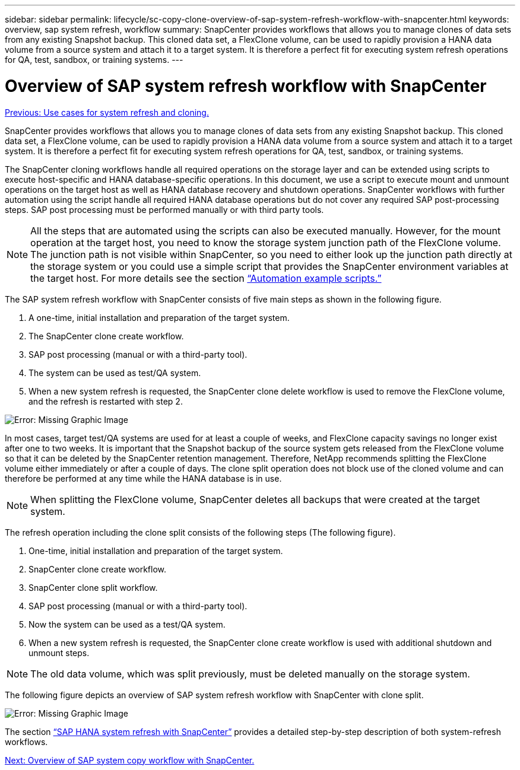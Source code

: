 ---
sidebar: sidebar
permalink: lifecycle/sc-copy-clone-overview-of-sap-system-refresh-workflow-with-snapcenter.html
keywords: overview, sap system refresh, workflow
summary: SnapCenter provides workflows that allows you to manage clones of data sets from any existing Snapshot backup. This cloned data set, a FlexClone volume, can be used to rapidly provision a HANA data volume from a source system and attach it to a target system. It is therefore a perfect fit for executing system refresh operations for QA, test, sandbox, or training systems.
---

= Overview of SAP system refresh workflow with SnapCenter
:hardbreaks:
:nofooter:
:icons: font
:linkattrs:
:imagesdir: ./../media/

//
// This file was created with NDAC Version 2.0 (August 17, 2020)
//
// 2022-05-23 12:08:56.456420
//

link:sc-copy-clone-use-cases-for-system-refresh-and-cloning.html[Previous: Use cases for system refresh and cloning.]

SnapCenter provides workflows that allows you to manage clones of data sets from any existing Snapshot backup. This cloned data set, a FlexClone volume, can be used to rapidly provision a HANA data volume from a source system and attach it to a target system. It is therefore a perfect fit for executing system refresh operations for QA, test, sandbox, or training systems.

The SnapCenter cloning workflows handle all required operations on the storage layer and can be extended using scripts to execute host-specific and HANA database-specific operations. In this document, we use a script to execute mount and unmount operations on the target host as well as HANA database recovery and shutdown operations. SnapCenter workflows with further automation using the script handle all required HANA database operations but do not cover any required SAP post-processing steps. SAP post processing must be performed manually or with third party tools.

[NOTE]
All the steps that are automated using the scripts can also be executed manually. However, for the mount operation at the target host, you need to know the storage system junction path of the FlexClone volume. The junction path is not visible within SnapCenter, so you need to either look up the junction path directly at the storage system or you could use a simple script that provides the SnapCenter environment variables at the target host. For more details see the section link:sc-copy-clone-automation-example-scripts.html[“Automation example scripts.”]

The SAP system refresh workflow with SnapCenter consists of five main steps as shown in the following figure.

. A one-time, initial installation and preparation of the target system.
. The SnapCenter clone create workflow.
. SAP post processing (manual or with a third-party tool).
. The system can be used as test/QA system.
. When a new system refresh is requested, the SnapCenter clone delete workflow is used to remove the FlexClone volume, and the refresh is restarted with step 2.

image:sc-copy-clone-image7.png[Error: Missing Graphic Image]

In most cases, target test/QA systems are used for at least a couple of weeks, and FlexClone capacity savings no longer exist after one to two weeks. It is important that the Snapshot backup of the source system gets released from the FlexClone volume so that it can be deleted by the SnapCenter retention management. Therefore, NetApp recommends splitting the FlexClone volume either immediately or after a couple of days. The clone split operation does not block use of the cloned volume and can therefore be performed at any time while the HANA database is in use.

[NOTE]
When splitting the FlexClone volume, SnapCenter deletes all backups that were created at the target system.

The refresh operation including the clone split consists of the following steps (The following figure).

. One-time, initial installation and preparation of the target system.
. SnapCenter clone create workflow.
. SnapCenter clone split workflow.
. SAP post processing (manual or with a third-party tool).
. Now the system can be used as a test/QA system.
. When a new system refresh is requested, the SnapCenter clone create workflow is used with additional shutdown and unmount steps.

[NOTE]
The old data volume, which was split previously, must be deleted manually on the storage system.

The following figure depicts an overview of SAP system refresh workflow with SnapCenter with clone split.

image:sc-copy-clone-image8.png[Error: Missing Graphic Image]

The section link:sc-copy-clone-sap-hana-system-refresh-with-snapcenter.html[“SAP HANA system refresh with SnapCenter”] provides a detailed step-by-step description of both system-refresh workflows.

link:sc-copy-clone-overview-of-sap-system-copy-workflow-with-snapcenter.html[Next: Overview of SAP system copy workflow with SnapCenter.]
